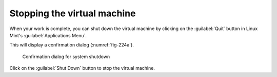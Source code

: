 Stopping the virtual machine
============================
When your work is complete, you can shut down the 
virtual machine by clicking on the :guilabel:`Quit` button 
in Linux Mint's :guilabel:`Applications Menu`. 

This will display a confirmation
dialog (:numref:`fig-224a`).

.. _fig-224a:

.. figure:: images/shutdown.png

   Confirmation dialog for system shutdown

Click on the :guilabel:`Shut Down` button to stop 
the virtual machine.
